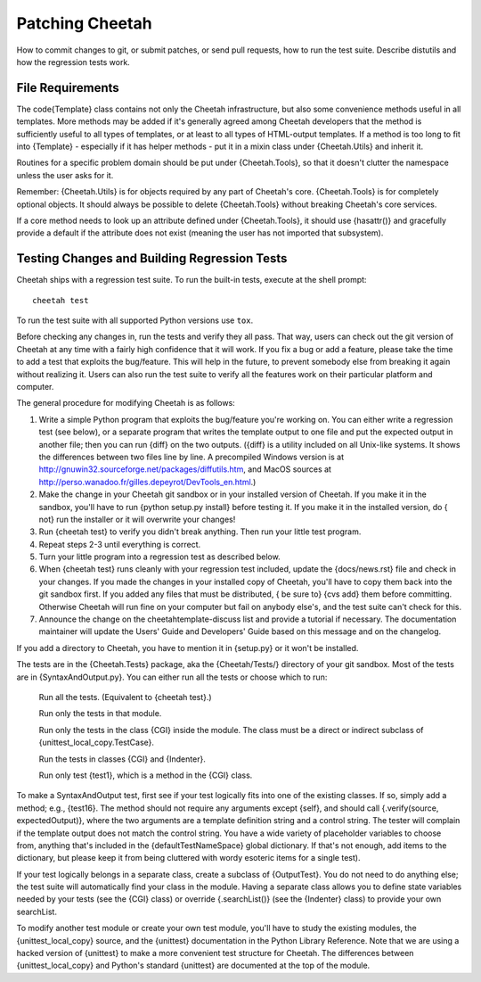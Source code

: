 Patching Cheetah
================


How to commit changes to git, or submit patches, or send pull requests,
how to run the test suite. Describe distutils and how the regression tests
work.

File Requirements
-----------------


The code{Template} class contains not only the Cheetah
infrastructure, but also some convenience methods useful in all
templates. More methods may be added if it's generally agreed among
Cheetah developers that the method is sufficiently useful to all
types of templates, or at least to all types of HTML-output
templates. If a method is too long to fit into {Template} -
especially if it has helper methods - put it in a mixin class under
{Cheetah.Utils} and inherit it.

Routines for a specific problem domain should be put under
{Cheetah.Tools}, so that it doesn't clutter the namespace unless
the user asks for it.

Remember: {Cheetah.Utils} is for objects required by any part of
Cheetah's core. {Cheetah.Tools} is for completely optional objects.
It should always be possible to delete {Cheetah.Tools} without
breaking Cheetah's core services.

If a core method needs to look up an attribute defined under
{Cheetah.Tools}, it should use {hasattr()} and gracefully provide a
default if the attribute does not exist (meaning the user has not
imported that subsystem).

Testing Changes and Building Regression Tests
---------------------------------------------


Cheetah ships with a regression test suite. To run the built-in
tests, execute at the shell prompt:

::

        cheetah test

To run the test suite with all supported Python versions use ``tox``.

Before checking any changes in, run the tests and verify they all
pass. That way, users can check out the git version of Cheetah at
any time with a fairly high confidence that it will work. If you
fix a bug or add a feature, please take the time to add a test that
exploits the bug/feature. This will help in the future, to prevent
somebody else from breaking it again without realizing it. Users
can also run the test suite to verify all the features work on
their particular platform and computer.

The general procedure for modifying Cheetah is as follows:


#. Write a simple Python program that exploits the bug/feature
   you're working on. You can either write a regression test (see
   below), or a separate program that writes the template output to
   one file and put the expected output in another file; then you can
   run {diff} on the two outputs. ({diff} is a utility included on all
   Unix-like systems. It shows the differences between two files line
   by line. A precompiled Windows version is at
   http://gnuwin32.sourceforge.net/packages/diffutils.htm, and MacOS
   sources at
   http://perso.wanadoo.fr/gilles.depeyrot/DevTools\_en.html.)

#. Make the change in your Cheetah git sandbox or in your installed
   version of Cheetah. If you make it in the sandbox, you'll have to
   run {python setup.py install} before testing it. If you make it in
   the installed version, do { not} run the installer or it will
   overwrite your changes!

#. Run {cheetah test} to verify you didn't break anything. Then run
   your little test program.

#. Repeat steps 2-3 until everything is correct.

#. Turn your little program into a regression test as described
   below.

#. When {cheetah test} runs cleanly with your regression test
   included, update the {docs/news.rst} file and check in your changes. If
   you made the changes in your installed copy of Cheetah, you'll have
   to copy them back into the git sandbox first. If you added any
   files that must be distributed, { be sure to} {cvs add} them before
   committing. Otherwise Cheetah will run fine on your computer but
   fail on anybody else's, and the test suite can't check for this.

#. Announce the change on the cheetahtemplate-discuss list and
   provide a tutorial if necessary. The documentation maintainer will
   update the Users' Guide and Developers' Guide based on this message
   and on the changelog.


If you add a directory to Cheetah, you have to mention it in
{setup.py} or it won't be installed.

The tests are in the {Cheetah.Tests} package, aka the {Cheetah/Tests/}
directory of your git sandbox. Most of the tests are in
{SyntaxAndOutput.py}. You can either run all the tests or choose
which to run:

    Run all the tests. (Equivalent to {cheetah test}.)

    Run only the tests in that module.

    Run only the tests in the class {CGI} inside the module. The class
    must be a direct or indirect subclass of
    {unittest\_local\_copy.TestCase}.

    Run the tests in classes {CGI} and {Indenter}.

    Run only test {test1}, which is a method in the {CGI} class.


To make a SyntaxAndOutput test, first see if your test logically
fits into one of the existing classes. If so, simply add a method;
e.g., {test16}. The method should not require any arguments except
{self}, and should call {.verify(source, expectedOutput)}, where
the two arguments are a template definition string and a control
string. The tester will complain if the template output does not
match the control string. You have a wide variety of placeholder
variables to choose from, anything that's included in the
{defaultTestNameSpace} global dictionary. If that's not enough, add
items to the dictionary, but please keep it from being cluttered
with wordy esoteric items for a single test).

If your test logically belongs in a separate class, create a
subclass of {OutputTest}. You do not need to do anything else; the
test suite will automatically find your class in the module. Having
a separate class allows you to define state variables needed by
your tests (see the {CGI} class) or override {.searchList()} (see
the {Indenter} class) to provide your own searchList.

To modify another test module or create your own test module,
you'll have to study the existing modules, the
{unittest\_local\_copy} source, and the {unittest} documentation in
the Python Library Reference. Note that we are using a hacked
version of {unittest} to make a more convenient test structure for
Cheetah. The differences between {unittest\_local\_copy} and
Python's standard {unittest} are documented at the top of the
module.



